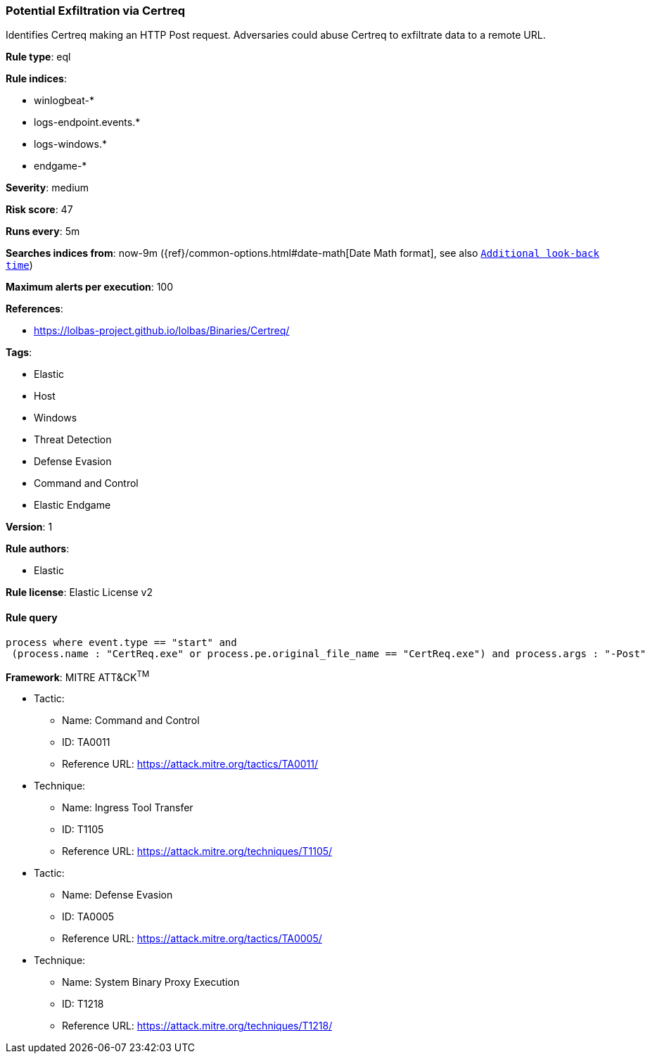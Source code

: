 [[prebuilt-rule-8-7-1-potential-exfiltration-via-certreq]]
=== Potential Exfiltration via Certreq

Identifies Certreq making an HTTP Post request. Adversaries could abuse Certreq to exfiltrate data to a remote URL.

*Rule type*: eql

*Rule indices*: 

* winlogbeat-*
* logs-endpoint.events.*
* logs-windows.*
* endgame-*

*Severity*: medium

*Risk score*: 47

*Runs every*: 5m

*Searches indices from*: now-9m ({ref}/common-options.html#date-math[Date Math format], see also <<rule-schedule, `Additional look-back time`>>)

*Maximum alerts per execution*: 100

*References*: 

* https://lolbas-project.github.io/lolbas/Binaries/Certreq/

*Tags*: 

* Elastic
* Host
* Windows
* Threat Detection
* Defense Evasion
* Command and Control
* Elastic Endgame

*Version*: 1

*Rule authors*: 

* Elastic

*Rule license*: Elastic License v2


==== Rule query


[source, js]
----------------------------------
process where event.type == "start" and 
 (process.name : "CertReq.exe" or process.pe.original_file_name == "CertReq.exe") and process.args : "-Post"

----------------------------------

*Framework*: MITRE ATT&CK^TM^

* Tactic:
** Name: Command and Control
** ID: TA0011
** Reference URL: https://attack.mitre.org/tactics/TA0011/
* Technique:
** Name: Ingress Tool Transfer
** ID: T1105
** Reference URL: https://attack.mitre.org/techniques/T1105/
* Tactic:
** Name: Defense Evasion
** ID: TA0005
** Reference URL: https://attack.mitre.org/tactics/TA0005/
* Technique:
** Name: System Binary Proxy Execution
** ID: T1218
** Reference URL: https://attack.mitre.org/techniques/T1218/
